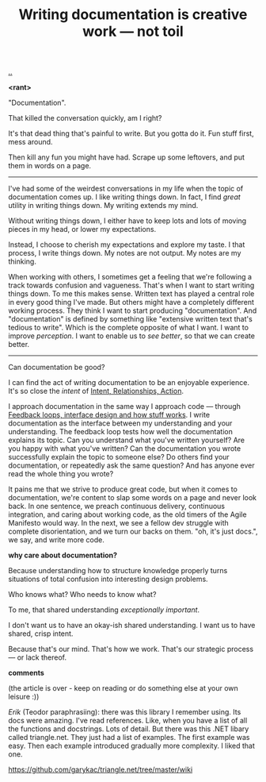 :PROPERTIES:
:ID: c032492c-c104-4de2-b3eb-6b8097557f25
:END:
#+TITLE: Writing documentation is creative work --- not toil

[[./..][..]]

*<rant>*

"Documentation".

That killed the conversation quickly, am I right?

It's that dead thing that's painful to write.
But you gotta do it.
Fun stuff first, mess around.

Then kill any fun you might have had.
Scrape up some leftovers, and put them in words on a page.

-----

I've had some of the weirdest conversations in my life when the topic of documentation comes up.
I like writing things down.
In fact, I find /great/ utility in writing things down.
My writing extends my mind.

# denne setningen flyter dårlig, men jeg har ikke noe bedre.
Without writing things down, I either have to keep lots and lots of moving pieces in my head, or lower my expectations.

Instead, I choose to cherish my expectations and explore my taste.
I that process, I write things down.
My notes are not output.
My notes are my thinking.

When working with others, I sometimes get a feeling that we're following a track towards confusion and vagueness.
That's when I want to start writing things down.
To me this makes sense.
Written text has played a central role in every good thing I've made.
But others might have a completely different working process.
They think I want to start producing "documentation".
And "documentation" is defined by something like "extensive written text that's tedious to write".
Which is the complete opposite of what I want.
I want to improve /perception/.
I want to enable us to /see better/, so that we can create better.

-----

Can documentation be good?

I can find the act of writing documentation to be an enjoyable experience.
It's so close the /intent/ of [[id:0391bd0a-f3cf-4aaa-bc00-24662c71e539][Intent, Relationships, Action]].

I approach documentation in the same way I approach code --- through [[id:2e1280a4-a783-4ab7-9f5c-58a7851a8218][Feedback loops, interface design and how stuff works]].
I write documentation as the interface between my understanding and your understanding.
The feedback loop tests how well the documentation explains its topic.
Can you understand what you've written yourself?
Are you happy with what you've written?
Can the documentation you wrote successfully explain the topic to someone else?
Do others find your documentation, or repeatedly ask the same question?
And has anyone ever read the whole thing you wrote?

It pains me that we strive to produce great code, but when it comes to documentation, we're content to slap some words on a page and never look back.
In one sentence, we preach continuous delivery, continuous integration, and caring about working code, as the old timers of the Agile Manifesto would way.
In the next, we see a fellow dev struggle with complete disorientation, and we turn our backs on them.
"oh, it's just docs.", we say, and write more code.

*why care about documentation?*

Because understanding how to structure knowledge properly turns situations of total confusion into interesting design problems.

Who knows what?
Who needs to know what?

To me, that shared understanding /exceptionally important/.

I don't want us to have an okay-ish shared understanding.
I want us to have shared, crisp intent.

Because that's our mind.
That's how we work.
That's our strategic process --- or lack thereof.

*comments*

(the article is over - keep on reading or do something else at your own leisure :))

/Erik/ (Teodor paraphrasiing): there was this library I remember using.
Its docs were amazing.
I've read references.
Like, when you have a list of all the functions and docstrings.
Lots of detail.
But there was this .NET libary called triangle.net.
They just had a list of examples.
The first example was easy.
Then each example introduced gradually more complexity.
I liked that one.

https://github.com/garykac/triangle.net/tree/master/wiki
